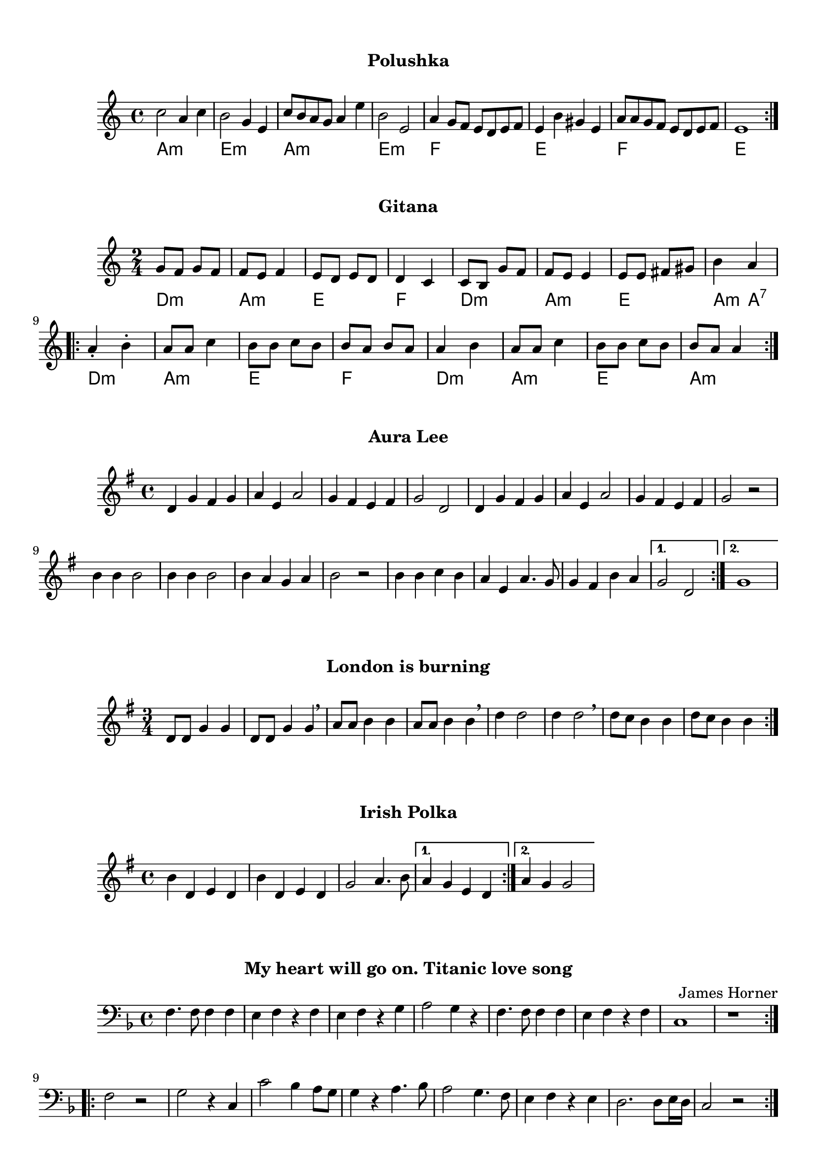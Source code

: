 \version "2.18.2"

#(set-default-paper-size "a4")

\book {
  \paper {
    print-all-headers = ##t
    % system-system-spacing = #'((basic-distance . 0.1) (padding . 0.1)  )
    % annotate-spacing = ##t
  }
  \header {
    tagline = ##f
  }
  \markup { \vspace #1 }

\score {
  \header {
    subtitle = "Polushka"
  }
  \layout { }
  \midi { }

  \new Staff 
   <<
    \set Staff.midiInstrument = #"cello"
    \clef "treble"
    \time 4/4

    \chords { a1:m e1:m a1:m e1:m f e f e }

    \relative c'' {
      \repeat volta 2 { c2 a4 c4 b2 g4 e4 c'8 b8 a8 g8 a4 e'4 b2 e,2 a4 g8 f8 e8 d8 e8 f8 e4 b'4 gis4 e4 a8 a8 g8 f8 e8 d8 e8 f8 e1 } 
%        c2 a4 c4  
%        b2 g4 e4  
%        c'8 b8 a8 g8 a4 e'4 
%        b2 e,2  
%        a4 g8 f8 e8 d8 e8 f8  
%        e4 b'4 gis4 e4 
%        a8 a8 g8 f8 e8 d8 e8 f8  
%        e1 
%      }
    }
   >>
}

\score {
  \header {
    subtitle = "Gitana"
  }
  \layout { }
  \midi { }

  \new Staff 
   <<
    \set Staff.midiInstrument = #"cello"
    \clef "treble"
    \time 2/4

    \relative c'' {
        g8 f8 g8 f8 f8 e8 f4 e8 d8 e8 d8 d4 c4 c8 b8 g'8 f8  f8 e8 e4 e8 e8 fis8 gis8 b4 a4 
      \repeat volta 2 {
        a4\staccato b4\staccato a8 a8 c4 b8 b8 c8 b8 b8 a8 b8 a8 a4 b4 a8 a8 c4 b8 b8 c8 b8 b8 a8 a4
      }

    }
    \chords { d2:m a2:m e2 f2 d2:m a2:m e2 a4:m a4:7 d2:m a2:m e2 f2 d2:m a2:m e2 a2:m }
    >>
}

\score {
  \header {
    subtitle = "Aura Lee"
  }
  \layout { }
  \midi { }
  \new Staff
  <<
    \set Staff.midiInstrument = #"cello"
    \clef "treble"
    \time 4/4
    \key g \major
    \relative c' {
      \repeat volta 2 {
        d4 g4 fis4 g4 a4 e4 a2 g4 fis4 e4 fis4 g2 d2 
        d4 g4 fis4 g4 a4 e4 a2 g4 fis4 e4 fis4 g2 r2
%     <d g b>4 <d g b>4 <dis a b>2 <e g b>4 <e g b>4 <fes g b>2 <c
        b4 b4 b2 b4 b4 b2 b4 a4 g4 a4 b2 r2 
        b4 b4 c4 b4 a4 e4 a4. g8 g4 fis4 b4 a4 | }
      \alternative {
        { g2 d2 | }
        { g1 | }
      }
    }
  >>
}

\score {
  \header {
    subtitle = "London is burning"
  }
  \layout { }
  \midi { }
  \new Staff 
  <<
    \set Staff.midiInstrument = #"cello"
    \clef "treble"
    \time 3/4
    \key g \major
    \relative c' {
      \repeat volta 2 { d8 d8 g4 g4 d8 d8 g4 g4 \breathe a8 a8 b4 b4 a8 a8 b4 b4 \breathe d4 d2 d4 d2 \breathe d8 c8 b4 b4 d8 c8 b4 b4 }
    }
   >>
}

\score {
  \header {
    subtitle = "Irish Polka"
  }
  \layout { }
  \midi { }
  \new Staff 
  <<
    \set Staff.midiInstrument = #"cello"
    \clef "treble"
    \time 4/4
    \key g \major
    \relative c' {
      \repeat volta 2 { b'4 d,4 e4 d4 b'4 d,4 e4 d4 g2 a4. b8 |}
      \alternative {
        { a4 g4 e4 d4 | }
        { a'4 g4 g2 | }
      }
    }
   >>
}

\score {
  \header {
    subtitle = "My heart will go on. Titanic love song"
    composer = "James Horner"
  }
  \layout {}
  \midi {}
  \new Staff
  <<
    \set Staff.midiInstrument = #"cello"
    \clef "bass"
    \time 4/4
    \key d \minor
    \relative c {
        \repeat volta 2 {
 f4. f8 f4 f4  e4 f4 r4 f4 e4 f4 r4 g4 a2 g4 r4 f4. f8 f4 f4 e4 f4 r4 f4  c1 r1 
        }

  \repeat volta 2 {
    f2 r2 g2 r4 c,4
    c'2  bes4 a8 g8
    g4 r4 a4. bes8
    a2 g4. f8
    e4 f4 r4 e4
    d2. d8 e16 d16
    c2 r2
  }

    }
  >>
}

\pageBreak

\score {
  \header {
    title = "Violoncello Schule"
    piece = "Ejercicio de terceras"
    composer = "Sebastian Lee"
  }
  \layout {}
  \midi {}
  \new Staff
  <<
    \set Staff.midiInstrument = #"cello"
    \clef "bass"
    \time 4/4
    \key c \major
    \relative c, {
      c2 e d f e g f a g b a c b d c e d f e g f a g b a c b d c r
      c a b g a f g e f d e c d b c a b g a f g e f d e c1
    }
  >>
}

\score {
  \header {
    piece = "Ejercicio de cuartas"
  }
  \layout {}
  \midi {}
  \new Staff
  <<
    \set Staff.midiInstrument = #"cello"
    \clef "bass"
    \time 4/4
    \key c \major
    \relative c, {
      c2 f d g e a f b g c a d b e c f d g e a f b g c a d c r
      c g b f a e g d f c e b d a c g b f a e g d f c
    }
  >>
}

\score {
  \header {
    piece = "Ejercicio de quintas"
  }
  \layout {}
  \midi {}
  \new Staff
  <<
    \set Staff.midiInstrument = #"cello"
    \clef "bass"
    \time 4/4
    \key c \major
    \relative c, {
      c2 g' d a' e b' f c' g d' a e' b f' c g' d a' e b' f c' g d' c r
     c f, b e, a d, g c, f b, e a, d g, c f, b e, a d, g c,  
    }
  >>
}

\score {
  \header {
    piece = "Ejercicio de sextas"
  }
  \layout {}
  \midi {}
  \new Staff
  <<
    \set Staff.midiInstrument = #"cello"
    \clef "bass"
    \time 4/4
    \key c \major
    \relative c, {
      c2 a' d, b' e, c' f, d' g, e' a, f' b, g' c, a' d, b' e, c' f, d' c r
     c e, b' d, a' c, g' b, f' a, e' g, d' f, c' e, b' d, a' c,  
    }
  >>
}

\score {
  \header {
    piece = "Ejercicio de septimas"
  }
  \layout {}
  \midi {}
  \new Staff
  <<
    \set Staff.midiInstrument = #"cello"
  \clef "bass"
    \time 4/4
    \key c \major
    \relative c, {
      c2 b' d, c' e, d' f, e' g, f' a, g' b, a' c, b' d, c' e, d' c r
     c d, b' c, a' b, g' a, f' g, e' f, d' e, c' d, b' c,   
    }
  >>
}

\score {
  \header {
    piece = "Ejercicio de octavas"
  }
  \layout {}
  \midi {}
  \new Staff
  <<
    \set Staff.midiInstrument = #"cello"
  \clef "bass"
    \time 4/4
    \key c \major
    \relative c, {
      c2 c' d, d' e, e' f, f' g, g' a, a' b, b' c, c' d, d' c r
     c c, b' b, a' a, g' g, f' f, e' e, d' d, c' c,   
    }
  >>
}

\score {
  \header {
    piece = "Ejercicio de novenas"
  }
  \layout {}
  \midi {}
  \new Staff
  <<
    \set Staff.midiInstrument = #"cello"
  \clef "bass"
    \time 4/4
    \key c \major
    \relative c, {
      c2 d' d, e' e, f' f, g' g, a' a, b' b, c' c, d' c r
     c b, b' a, a' g, g' f, f' e, e' d, d' c,   
    }
  >>
}

\score {
  \header {
    piece = "Ejercicio de decimas"
  }
  \layout {}
  \midi {}
  \new Staff
  <<
    \set Staff.midiInstrument = #"cello"
  \clef "bass"
    \time 4/4
    \key c \major
    \relative c, {
      c2 e' d, f' e, g' f, a' g, b' a, c' b, d' c r
     c a, b' g, a' f, g' e, f' d, e' c,   
    }
  >>
}

\score {
  \header {
    title = "Escalas y arpegios"
    composer = "Paul Bazelaire"
    piece = "#1"
  }
  \layout {}
  \midi {}
  \new Staff
  <<
    \set Staff.midiInstrument = #"cello"
  \clef "bass"
    \time 4/4
    \key c \major
    \relative c, {
      c2(\downbow d) e(\upbow f) g(\downbow a) b(\upbow c) 
      d( e) f( g) a( b) c(\upbow b) a( g) f( e) d( c) b( a) 
      g( f) e( d) c1\downbow
    }
  >>
}

\score {
  \header {
    piece = "#2"
  }
  \layout {}
  \midi {}
  \new Staff
  <<
    \set Staff.midiInstrument = #"cello"
  \clef "bass"
    \time 3/4
    \key c \major
    \relative c, {
      c4(\downbow d e) f(\upbow g a) b( c d) e( f g) a( b c) b( a g) f( e d) c( b a) 
      g( f e) d( c d) e(f g) a( b c) d( e f) g( a b) c( b a) g( f e) d( c b) a( g f) e( d c)
      d( e f) g( a b) c( d e) f( g a) b(\upbow c b) a( g f) e( d c) b( a g) f( e d) c1
    }
  >>
}


\score {
  \header {
    piece = "#3"
  }
  \layout {}
  \midi {}
  \new Staff
  <<
    \set Staff.midiInstrument = #"cello"
  \clef "bass"
    \time 4/4
    \key c \major
    \relative c, {
      c4(\downbow d e f) g(\upbow a b c) d( e f g) a( b c b) a( g f e) d( c b a) 
      g( f e d) c( d e f) g( a b c) d( e f g) a( b c b) a( g f e) d( c b a) g( f e d) c(
      d e f) g( a b c) d( e f g) a( b c b) a( g f e) d( c b a) g( f e d) c1
    }
  >>
}

\score {
  \header {
    piece = "#4"
  }
  \layout {}
  \midi {}
  \new Staff
  <<
    \set Staff.midiInstrument = #"cello"
  \clef "bass"
    \time 4/4
    \key c \major
    \relative c, {
      c4(\downbow d e f g a b) c( d\upbow e f g a b) c(\downbow b a g f e d) c(\upbow b a 
      g f e d) c1
    }
  >>
}
% final del book
}
